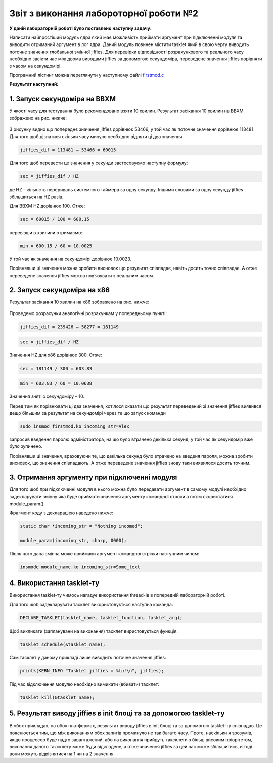 Звіт з виконання лабороторної роботи №2
=============================================

**У даній лабораторній роботі було поставлено наступну задачу:**


Написати найпростіший модуль ядра який має можливість приймати аргумент при підключенні модуля та виводити отриманий аргумент в лог ядра. Даний модуль повинен містити tasklet який в свою чергу виводить поточне значення глобальної змінної jiffies. Для перевірки відповідності розрахункового та реального часу необхідно засікти час між двома виводами jiffies за допомогою секундоміра, переведене значення jiffies порівняти з часом на секундомірі.

Програмний лістинг можна переглянути у наступному файлі `firstmod.c <https://github.com/AlexOstrianko/kpi-embedded-linux-course/blob/dev/dk62_ostrianko/lab2_simplest_kernel_modules/firstmod.c>`__

**Результат наступний:**

1. Запуск секундоміра на BBXM
--------

У якості часу для тестування було рекомендовано взяти 10 хвилин. Результат засікання 10 хвилин на BBXM зображено на рис. нижче:

   .. image:: img/test_on_BBXM.jpg


З рисунку видно що попереднє значення jiffies дорівнює 53466, у той час як поточне значення дорівнює 113481. Для того щоб дізнатися скільки часу минуло необхідно відняти ці два значення.

.. code-block::

  jiffies_dif = 113481 – 53466 = 60015

Для того щоб перевести це значення у секунди застосовуємо наступну формулу: 

.. code-block::

  sec = jiffies_dif / HZ 

де HZ – кількість переривань системного таймера за одну секунду. Іншими словами за одну секунду jiffies збільшиться на HZ разів.

Для BBXM HZ дорівнює 100. Отже:

.. code-block::

  sec = 60015 / 100 = 600.15

перевівши в хвилини отримаємо:

.. code-block::

  min = 600.15 / 60 = 10.0025

У той час як значення на секундомірі дорівнює 10.0023. 

Порівнявши ці значення можна зробити висновок що результат співпадає, навіть досить точно співпадає. А отже переведене значення jiffies можна пов’язувати з реальним часом.

2. Запуск секундоміра на х86
------

Результат засікання 10 хвилин на х86 зображено на рис. нижче:

   .. image:: img/test_on_x86.png

Проведемо розрахунки аналогічні розрахункам у попередньому пункті:

.. code-block::

  jiffies_dif = 239426 – 58277 = 181149

.. code-block::

  sec = jiffies_dif / HZ 

Значення HZ для х86 дорівнює 300. Отже:

.. code-block::

  sec = 181149 / 300 = 603.83

.. code-block::

  min = 603.83 / 60 = 10.0638

Значення зняті з секундоміру – 10.

Перед тим як порівнювати ці два значення, хотілося сказати що результат переведений зі значення jiffies виявився дещо більшим за результат на секундомірі через те що запуск команди 

.. code-block:: c

  sudo insmod firstmod.ko incoming_str=Alex
 
запросив введення паролю адміністратора, на що було втрачено декілька секунд, у той час як секундомір вже було зупинено.

Порівнявши ці значення, враховуючи те, що декілька секунд було втрачено на введеня пароля, можна зробити висновок,
що значення співпадають. А отже переведене значення jiffies знову таки виявилося досить точним.

3. Отримання аргументу при підключенні модуля
------

Для того щоб при підключенні модуля в нього можна було передавати аргумент в самому модулі необхідно задекларувати змінну яка буде приймати значення аргументу командної строки а потім скористатися module_param() 

Фрагмент коду з декларацією наведено нижче:

.. code-block:: c

  static char *incoming_str = "Nothing incomed";

  module_param(incoming_str, charp, 0000);

Після чого дана змінна може приймани аргумент командної стрічки наступним чином:

.. code-block:: 

  insmode module_name.ko incoming_str=Some_text

4. Використання tasklet-ту
---------

Використання tasklet-ту чимось нагадує використання thread-ів в попередній лабораторній роботі.

Для того щоб задекларувати тасклет використовується наступна команда:

.. code-block:: 

  DECLARE_TASKLET(tasklet_name, tasklet_function, tasklet_arg);

Щоб викликати (запланувани на виконання) тасклет виристовується функція:

.. code-block:: 

 	tasklet_schedule(&tasklet_name);

Сам тасклет у даному прикладі лише виводить поточне значення jiffies:

.. code-block:: 

  printk(KERN_INFO "Tasklet jiffies = %lu!\n", jiffies);
  
Під час відключення модулю необхідно вимикати (вбивати)  тасклет:
  
.. code-block:: 
  
	  tasklet_kill(&tasklet_name);

5. Результат виводу jiffies в init блоці та за допомогою tasklet-ту
----------

В обох прикладах, на обох платформах, результат виводу jiffies в init блоці та за допомогою tasklet-ту співпадав. Це пояснюється тим, що між виконанням обох запитів проминуло не так багато часу. Проте, наскільки я зрозумів, якщо процессор буде надто завантажений, або на виконання прийдуть таксклети з більш високим пріорітетом, виконання даного таксклету може буди відкладене, а отже значення jiffies за цей час може збільшитись, и тоді вони можуть відрізнятися на 1 чи на 2 значення.



